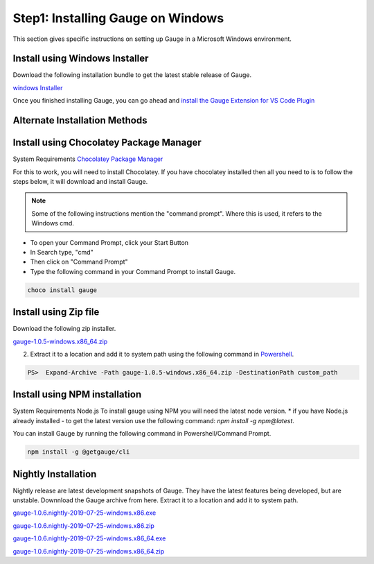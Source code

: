 .. cssclass:: dynamic-content windows

Step1: Installing Gauge on Windows
==================================

This section gives specific instructions on setting up Gauge in a Microsoft Windows environment.

Install using Windows Installer
-------------------------------

Download the following installation bundle to get the latest stable release of Gauge.

.. cssclass:: extension-link

`windows Installer <https://github.com/getgauge/gauge/releases/download/v1.0.5/gauge-1.0.5-windows.x86_64.exe>`__

Once you finished installing Gauge, you can go ahead and `install the Gauge Extension for VS Code Plugin <#step-2-installing-gauge-extension-for-vscode>`__

Alternate Installation Methods
------------------------------

.. cssclass:: dynamic-content windows collapsible

Install using Chocolatey Package Manager
--------------------------

.. cssclass:: dynamic-content windows code-block

System Requirements
`Chocolatey Package Manager <https://chocolatey.org/>`__

.. cssclass:: dynamic-content windows

For this to work, you will need to install Chocolatey. If you have chocolatey installed then all you need to is to follow the steps below, it will download and install Gauge.

.. note:: Some of the following instructions mention the "command prompt". Where this is used, it refers to the Windows cmd.

.. cssclass:: dynamic-content windows

* To open your Command Prompt, click your Start Button
* In Search type, "cmd"
* Then click on "Command Prompt"
* Type the following command in your Command Prompt to install Gauge.

.. cssclass:: dynamic-content windows
.. code-block:: console

    choco install gauge

.. cssclass:: dynamic-content  windows collapsible

Install using Zip file
----------------------

.. cssclass:: dynamic-content windows content

Download the following zip installer.

.. cssclass:: dynamic-content windows content extension-link

`gauge-1.0.5-windows.x86_64.zip <https://github.com/getgauge/gauge/releases/download/v1.0.5/gauge-1.0.5-windows.x86_64.zip>`__

.. cssclass:: dynamic-content windows content

2. Extract it to a location and add it to system path using the following command in `Powershell <https://docs.microsoft.com/en-us/powershell/>`__.

.. cssclass:: dynamic-content windows content

.. code-block:: console

    PS>  Expand-Archive -Path gauge-1.0.5-windows.x86_64.zip -DestinationPath custom_path


.. cssclass:: dynamic-content  windows collapsible

Install using NPM installation
------------------------------

.. cssclass:: dynamic-content windows content text-block

System Requirements
Node.js
To install gauge using NPM you will need the latest node version.
* if you have Node.js already installed - to get the latest version use the following command:
`npm install -g npm@latest`.

.. cssclass:: dynamic-content windows content

You can install Gauge by running the following command in Powershell/Command Prompt.

.. cssclass:: dynamic-content windows content
.. code-block:: console

    npm install -g @getgauge/cli

.. cssclass:: dynamic-content  windows collapsible

Nightly Installation
--------------------

.. cssclass:: dynamic-content windows content

Nightly release are latest development snapshots of Gauge. They have the latest features being developed, but are unstable. Downnload the Gauge archive from here. Extract it to a location and add it to system path.

.. cssclass:: dynamic-content windows content
`gauge-1.0.6.nightly-2019-07-25-windows.x86.exe <https://bintray.com/gauge/Gauge/download_file?file_path=windows%2Fgauge-1.0.6.nightly-2019-07-25-windows.x86.exe>`__

.. cssclass:: dynamic-content windows content
`gauge-1.0.6.nightly-2019-07-25-windows.x86.zip <https://bintray.com/gauge/Gauge/download_file?file_path=windows%2Fgauge-1.0.6.nightly-2019-07-25-windows.x86.zip>`__

.. cssclass:: dynamic-content windows content
`gauge-1.0.6.nightly-2019-07-25-windows.x86_64.exe <https://bintray.com/gauge/Gauge/download_file?file_path=windows%2Fgauge-1.0.6.nightly-2019-07-25-windows.x86_64.exe>`__

.. cssclass:: dynamic-content windows content
`gauge-1.0.6.nightly-2019-07-25-windows.x86_64.zip <https://bintray.com/gauge/Gauge/download_file?file_path=windows%2Fgauge-1.0.6.nightly-2019-07-25-windows.x86_64.zip>`__